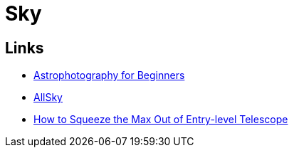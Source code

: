 = Sky
:hardbreaks:

== Links

* link:https://www.instructables.com/Astrophotography-for-Beginners[Astrophotography for Beginners]
* link:https://www.instructables.com/All-Sky-Camera-Enclosures[AllSky]
* link:https://www.instructables.com/How-to-Squeeze-the-Max-Out-of-Entry-level-Telescop[How to Squeeze the Max Out of Entry-level Telescope]
